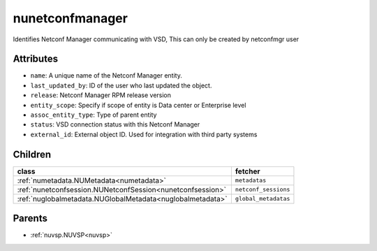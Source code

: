.. _nunetconfmanager:

nunetconfmanager
===========================================

.. class:: nunetconfmanager.NUNetconfManager(bambou.nurest_object.NUMetaRESTObject,):

Identifies Netconf Manager communicating with VSD, This can only be created by netconfmgr user


Attributes
----------


- ``name``: A unique name of the Netconf Manager entity.

- ``last_updated_by``: ID of the user who last updated the object.

- ``release``: Netconf Manager RPM release version

- ``entity_scope``: Specify if scope of entity is Data center or Enterprise level

- ``assoc_entity_type``: Type of parent entity

- ``status``: VSD connection status with this Netconf Manager

- ``external_id``: External object ID. Used for integration with third party systems




Children
--------

================================================================================================================================================               ==========================================================================================
**class**                                                                                                                                                      **fetcher**

:ref:`numetadata.NUMetadata<numetadata>`                                                                                                                         ``metadatas`` 
:ref:`nunetconfsession.NUNetconfSession<nunetconfsession>`                                                                                                       ``netconf_sessions`` 
:ref:`nuglobalmetadata.NUGlobalMetadata<nuglobalmetadata>`                                                                                                       ``global_metadatas`` 
================================================================================================================================================               ==========================================================================================



Parents
--------


- :ref:`nuvsp.NUVSP<nuvsp>`

